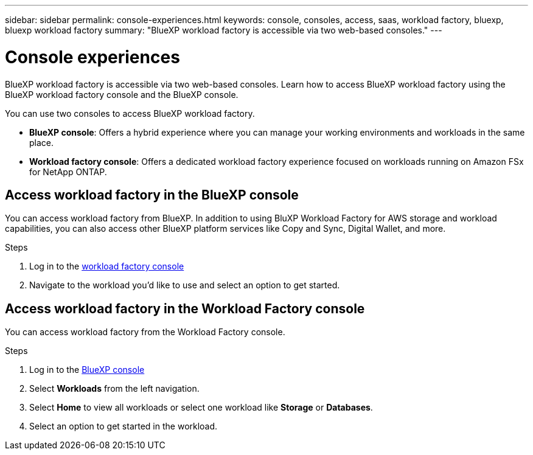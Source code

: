 ---
sidebar: sidebar
permalink: console-experiences.html
keywords: console, consoles, access, saas, workload factory, bluexp, bluexp workload factory
summary: "BlueXP workload factory is accessible via two web-based consoles." 
---

= Console experiences
:icons: font
:imagesdir: ./media/

[.lead]
BlueXP workload factory is accessible via two web-based consoles. Learn how to access BlueXP workload factory using the BlueXP workload factory console and the BlueXP console. 

You can use two consoles to access BlueXP workload factory. 

* *BlueXP console*: Offers a hybrid experience where you can manage your working environments and workloads in the same place. 
* *Workload factory console*: Offers a dedicated workload factory experience focused on workloads running on Amazon FSx for NetApp ONTAP. 

== Access workload factory in the BlueXP console

You can access workload factory from BlueXP. In addition to using BluXP Workload Factory for AWS storage and workload capabilities, you can also access other BlueXP platform services like Copy and Sync, Digital Wallet, and more. 

.Steps
. Log in to the link:https://console.workloads.netapp.com[workload factory console^]
. Navigate to the workload you'd like to use and select an option to get started.  

== Access workload factory in the Workload Factory console

You can access workload factory from the Workload Factory console. 

.Steps
. Log in to the link:https://console.bluexp.netapp.com[BlueXP console^]
. Select *Workloads* from the left navigation. 
. Select *Home* to view all workloads or select one workload like *Storage* or *Databases*. 
. Select an option to get started in the workload. 